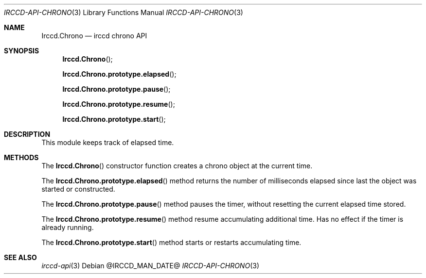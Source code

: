 .\"
.\" Copyright (c) 2013-2020 David Demelier <markand@malikania.fr>
.\"
.\" Permission to use, copy, modify, and/or distribute this software for any
.\" purpose with or without fee is hereby granted, provided that the above
.\" copyright notice and this permission notice appear in all copies.
.\"
.\" THE SOFTWARE IS PROVIDED "AS IS" AND THE AUTHOR DISCLAIMS ALL WARRANTIES
.\" WITH REGARD TO THIS SOFTWARE INCLUDING ALL IMPLIED WARRANTIES OF
.\" MERCHANTABILITY AND FITNESS. IN NO EVENT SHALL THE AUTHOR BE LIABLE FOR
.\" ANY SPECIAL, DIRECT, INDIRECT, OR CONSEQUENTIAL DAMAGES OR ANY DAMAGES
.\" WHATSOEVER RESULTING FROM LOSS OF USE, DATA OR PROFITS, WHETHER IN AN
.\" ACTION OF CONTRACT, NEGLIGENCE OR OTHER TORTIOUS ACTION, ARISING OUT OF
.\" OR IN CONNECTION WITH THE USE OR PERFORMANCE OF THIS SOFTWARE.
.\"
.Dd @IRCCD_MAN_DATE@
.Dt IRCCD-API-CHRONO 3
.Os
.\" NAME
.Sh NAME
.Nm Irccd.Chrono
.Nd irccd chrono API
.\" SYNOPSIS
.Sh SYNOPSIS
.Fn Irccd.Chrono
.Fn Irccd.Chrono.prototype.elapsed
.Fn Irccd.Chrono.prototype.pause
.Fn Irccd.Chrono.prototype.resume
.Fn Irccd.Chrono.prototype.start
.\" DESCRIPTION
.Sh DESCRIPTION
This module keeps track of elapsed time.
.\" METHODS
.Sh METHODS
.\" Irccd.Chrono
The
.Fn Irccd.Chrono
constructor function creates a chrono object at the current time.
.Pp
.\" Irccd.Chrono.prototype.elapsed
The
.Fn Irccd.Chrono.prototype.elapsed
method returns the number of milliseconds elapsed since last the object was
started or constructed.
.Pp
.\" Irccd.Chrono.prototype.pause
The
.Fn Irccd.Chrono.prototype.pause
method pauses the timer, without resetting the current elapsed time stored.
.Pp
.\" Irccd.Chrono.prototype.resume
The
.Fn Irccd.Chrono.prototype.resume
method resume accumulating additional time. Has no effect if the timer is
already running.
.Pp
.\" Irccd.Chrono.prototype.start
The
.Fn Irccd.Chrono.prototype.start
method starts or restarts accumulating time.
.\" SEE ALSO
.Sh SEE ALSO
.Xr irccd-api 3
